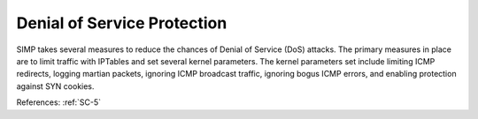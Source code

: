 Denial of Service Protection
-----------------------------

SIMP takes several measures to reduce the chances of Denial of Service (DoS)
attacks. The primary measures in place are to limit traffic with IPTables
and set several kernel parameters.  The kernel parameters set
include limiting ICMP redirects, logging martian packets, ignoring ICMP
broadcast traffic, ignoring bogus ICMP errors, and enabling protection against
SYN cookies.

References: :ref:`SC-5`

